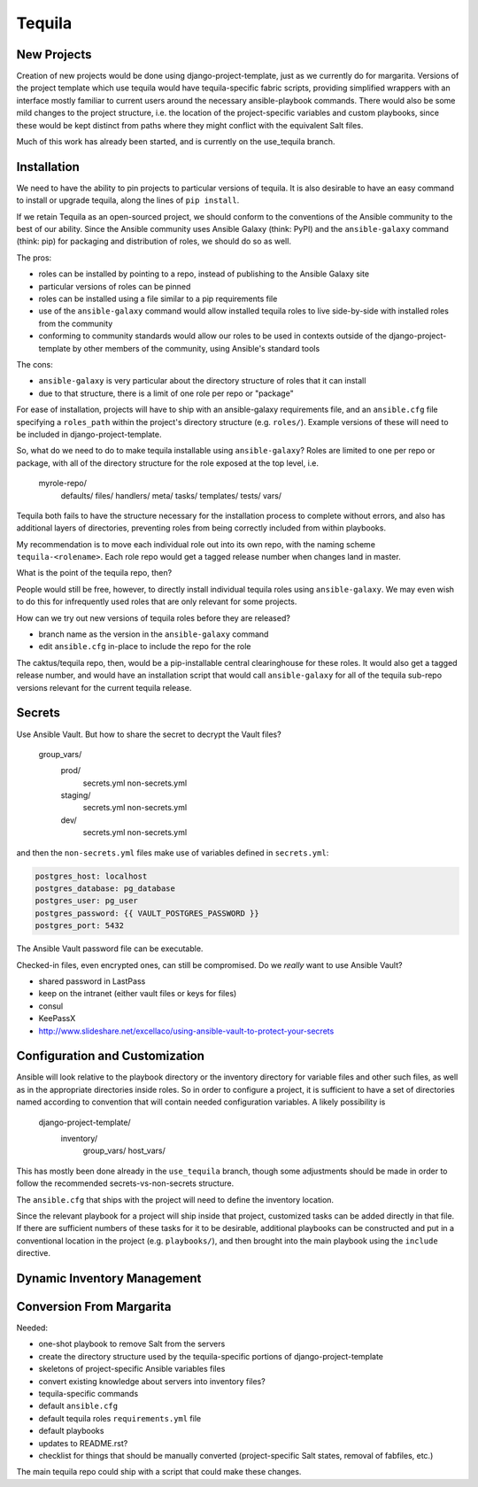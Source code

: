 Tequila
=======

New Projects
------------

Creation of new projects would be done using django-project-template,
just as we currently do for margarita.  Versions of the project
template which use tequila would have tequila-specific fabric scripts,
providing simplified wrappers with an interface mostly familiar to
current users around the necessary ansible-playbook commands.  There
would also be some mild changes to the project structure, i.e. the
location of the project-specific variables and custom playbooks, since
these would be kept distinct from paths where they might conflict with
the equivalent Salt files.

Much of this work has already been started, and is currently on the
use_tequila branch.


Installation
------------

We need to have the ability to pin projects to particular versions of
tequila.  It is also desirable to have an easy command to install or
upgrade tequila, along the lines of ``pip install``.

If we retain Tequila as an open-sourced project, we should conform to
the conventions of the Ansible community to the best of our ability.
Since the Ansible community uses Ansible Galaxy (think: PyPI) and the
``ansible-galaxy`` command (think: pip) for packaging and distribution
of roles, we should do so as well.

The pros:

- roles can be installed by pointing to a repo, instead of publishing
  to the Ansible Galaxy site
- particular versions of roles can be pinned
- roles can be installed using a file similar to a pip requirements
  file
- use of the ``ansible-galaxy`` command would allow installed tequila
  roles to live side-by-side with installed roles from the community
- conforming to community standards would allow our roles to be used
  in contexts outside of the django-project-template by other members
  of the community, using Ansible's standard tools

The cons:

- ``ansible-galaxy`` is very particular about the directory structure
  of roles that it can install
- due to that structure, there is a limit of one role per repo or
  "package"


For ease of installation, projects will have to ship with an
ansible-galaxy requirements file, and an ``ansible.cfg`` file
specifying a ``roles_path`` within the project's directory structure
(e.g. ``roles/``).  Example versions of these will need to be included
in django-project-template.

So, what do we need to do to make tequila installable using
``ansible-galaxy``?  Roles are limited to one per repo or package,
with all of the directory structure for the role exposed at the top
level, i.e.

..

    myrole-repo/
        defaults/
        files/
        handlers/
        meta/
        tasks/
        templates/
        tests/
        vars/


Tequila both fails to have the structure necessary for the
installation process to complete without errors, and also has
additional layers of directories, preventing roles from being
correctly included from within playbooks.

My recommendation is to move each individual role out into its own
repo, with the naming scheme ``tequila-<rolename>``.  Each role repo
would get a tagged release number when changes land in master.

.. FIXME

What is the point of the tequila repo, then?

People would still be free, however, to directly install individual
tequila roles using ``ansible-galaxy``.  We may even wish to do this
for infrequently used roles that are only relevant for some projects.

.. FIXME

How can we try out new versions of tequila roles before they are
released?

- branch name as the version in the ``ansible-galaxy`` command
- edit ``ansible.cfg`` in-place to include the repo for the role



.. FIXME

The caktus/tequila repo, then, would be a pip-installable central
clearinghouse for these roles.  It would also get a tagged release
number, and would have an installation script that would call
``ansible-galaxy`` for all of the tequila sub-repo versions relevant
for the current tequila release.


Secrets
-------

.. FIXME

Use Ansible Vault.  But how to share the secret to decrypt the Vault
files?

..

    group_vars/
        prod/
            secrets.yml
            non-secrets.yml
        staging/
            secrets.yml
            non-secrets.yml
        dev/
            secrets.yml
            non-secrets.yml


and then the ``non-secrets.yml`` files make use of variables defined
in ``secrets.yml``:

.. code-block:: yaml

    postgres_host: localhost
    postgres_database: pg_database
    postgres_user: pg_user
    postgres_password: {{ VAULT_POSTGRES_PASSWORD }}
    postgres_port: 5432


The Ansible Vault password file can be executable.

Checked-in files, even encrypted ones, can still be compromised.  Do
we *really* want to use Ansible Vault?

- shared password in LastPass
- keep on the intranet (either vault files or keys for files)
- consul
- KeePassX

- http://www.slideshare.net/excellaco/using-ansible-vault-to-protect-your-secrets


Configuration and Customization
-------------------------------

Ansible will look relative to the playbook directory or the inventory
directory for variable files and other such files, as well as in the
appropriate directories inside roles.  So in order to configure a
project, it is sufficient to have a set of directories named according
to convention that will contain needed configuration variables.  A
likely possibility is

..

    django-project-template/
        inventory/
            group_vars/
            host_vars/


This has mostly been done already in the ``use_tequila`` branch,
though some adjustments should be made in order to follow the
recommended secrets-vs-non-secrets structure.

The ``ansible.cfg`` that ships with the project will need to define
the inventory location.

Since the relevant playbook for a project will ship inside that
project, customized tasks can be added directly in that file.  If
there are sufficient numbers of these tasks for it to be desirable,
additional playbooks can be constructed and put in a conventional
location in the project (e.g. ``playbooks/``), and then brought into
the main playbook using the ``include`` directive.


Dynamic Inventory Management
----------------------------


Conversion From Margarita
-------------------------

Needed:

- one-shot playbook to remove Salt from the servers
- create the directory structure used by the tequila-specific portions
  of django-project-template
- skeletons of project-specific Ansible variables files
- convert existing knowledge about servers into inventory files?
- tequila-specific commands
- default ``ansible.cfg``
- default tequila roles ``requirements.yml`` file
- default playbooks
- updates to README.rst?
- checklist for things that should be manually converted
  (project-specific Salt states, removal of fabfiles, etc.)


The main tequila repo could ship with a script that could make these
changes.
